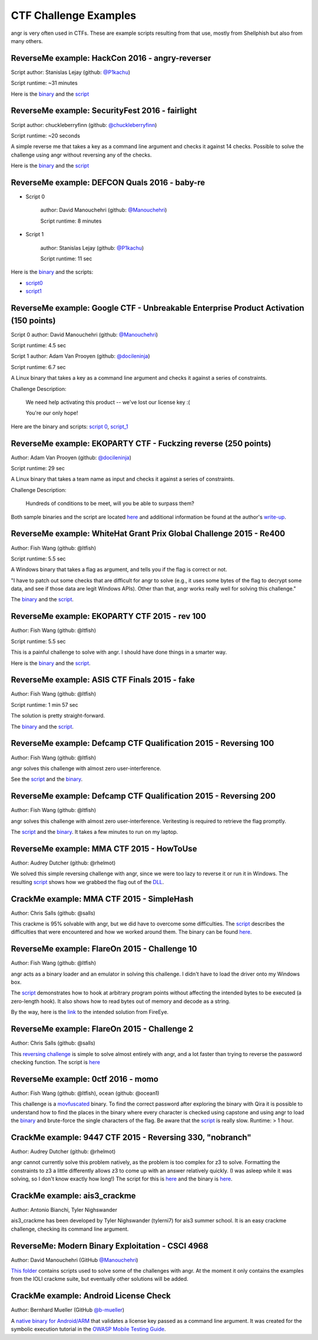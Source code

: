 CTF Challenge Examples
======================

angr is very often used in CTFs. These are example scripts resulting from that
use, mostly from Shellphish but also from many others.

ReverseMe example: HackCon 2016 - angry-reverser
------------------------------------------------

Script author: Stanislas Lejay (github: `@P1kachu
<https://github.com/P1kachu>`_\ )

Script runtime: ~31 minutes

Here is the `binary
<https://github.com/angr/angr-doc/tree/master/examples/hackcon2016_angry-reverser/yolomolo>`_
and the `script
<https://github.com/angr/angr-doc/tree/master/examples/hackcon2016_angry-reverser/solve.py>`_

ReverseMe example: SecurityFest 2016 - fairlight
------------------------------------------------

Script author: chuckleberryfinn (github: `@chuckleberryfinn
<https://github.com/chuckleberryfinn>`_\ )

Script runtime: ~20 seconds

A simple reverse me that takes a key as a command line argument and checks it
against 14 checks. Possible to solve the challenge using angr without reversing
any of the checks.

Here is the `binary
<https://github.com/angr/angr-doc/tree/master/examples/securityfest_fairlight/fairlight>`_
and the `script
<https://github.com/angr/angr-doc/tree/master/examples/securityfest_fairlight/solve.py>`_

ReverseMe example: DEFCON Quals 2016 - baby-re
----------------------------------------------


* Script 0

    author: David Manouchehri (github: `@Manouchehri <https://github.com/Manouchehri>`_\ )

    Script runtime: 8 minutes

* Script 1

    author: Stanislas Lejay (github: `@P1kachu <https://github.com/P1kachu>`_\ )

    Script runtime: 11 sec

Here is the `binary
<https://github.com/angr/angr-doc/blob/master/examples/defcon2016quals_baby-re_1/baby-re>`_
and the scripts:


* `script0 <https://github.com/angr/angr-doc/tree/master/examples/defcon2016quals_baby-re_0/solve.py>`_
* `script1 <https://github.com/angr/angr-doc/tree/master/examples/defcon2016quals_baby-re_1/solve.py>`_

ReverseMe example: Google CTF - Unbreakable Enterprise Product Activation (150 points)
--------------------------------------------------------------------------------------

Script 0 author: David Manouchehri (github: `@Manouchehri <https://github.com/Manouchehri>`_\ )

Script runtime: 4.5 sec

Script 1 author: Adam Van Prooyen (github: `@docileninja <https://github.com/docileninja>`_\ )

Script runtime: 6.7 sec

A Linux binary that takes a key as a command line argument and checks it against
a series of constraints.

Challenge Description:

..

   We need help activating this product -- we've lost our license key :(

   You're our only hope!


Here are the binary and scripts: `script 0
<https://github.com/angr/angr-doc/tree/master/examples/google2016_unbreakable_0>`_\
, `script_1
<https://github.com/angr/angr-doc/tree/master/examples/google2016_unbreakable_1>`_

ReverseMe example: EKOPARTY CTF - Fuckzing reverse (250 points)
---------------------------------------------------------------

Author: Adam Van Prooyen (github: `@docileninja <https://github.com/docileninja>`_\ )

Script runtime: 29 sec

A Linux binary that takes a team name as input and checks it against a series of
constraints.

Challenge Description:

..

   Hundreds of conditions to be meet, will you be able to surpass them?


Both sample binaries and the script are located `here
<https://github.com/angr/angr-doc/tree/master/examples/ekopartyctf2016_rev250>`_
and additional information be found at the author's `write-up
<http://van.prooyen.com/reversing/2016/10/30/Fuckzing-reverse-Writeup.html>`_.

ReverseMe example: WhiteHat Grant Prix Global Challenge 2015 - Re400
--------------------------------------------------------------------

Author: Fish Wang (github: @ltfish)

Script runtime: 5.5 sec

A Windows binary that takes a flag as argument, and tells you if the flag is
correct or not.

"I have to patch out some checks that are difficult for angr to solve (e.g., it
uses some bytes of the flag to decrypt some data, and see if those data are
legit Windows APIs). Other than that, angr works really well for solving this
challenge."

The `binary
<https://github.com/angr/angr-doc/tree/master/examples/whitehatvn2015_re400/re400.exe>`_
and the `script
<https://github.com/angr/angr-doc/tree/master/examples/whitehatvn2015_re400/solve.py>`_.

ReverseMe example: EKOPARTY CTF 2015 - rev 100
----------------------------------------------

Author: Fish Wang (github: @ltfish)

Script runtime: 5.5 sec

This is a painful challenge to solve with angr. I should have done things in a
smarter way.

Here is the `binary
<https://github.com/angr/angr-doc/tree/master/examples/ekopartyctf2015_rev100/counter>`_
and the `script
<https://github.com/angr/angr-doc/tree/master/examples/ekopartyctf2015_rev100/solve.py>`_.

ReverseMe example: ASIS CTF Finals 2015 - fake
----------------------------------------------

Author: Fish Wang (github: @ltfish)

Script runtime: 1 min 57 sec

The solution is pretty straight-forward.

The `binary
<https://github.com/angr/angr-doc/tree/master/examples/asisctffinals2015_fake/fake>`_
and the `script
<https://github.com/angr/angr-doc/tree/master/examples/asisctffinals2015_fake/solve.py>`_.

ReverseMe example: Defcamp CTF Qualification 2015 - Reversing 100
-----------------------------------------------------------------

Author: Fish Wang (github: @ltfish)

angr solves this challenge with almost zero user-interference.

See the `script
<https://github.com/angr/angr-doc/tree/master/examples/defcamp_r100/solve.py>`_
and the `binary
<https://github.com/angr/angr-doc/tree/master/examples/defcamp_r100/r100>`_.

ReverseMe example: Defcamp CTF Qualification 2015 - Reversing 200
-----------------------------------------------------------------

Author: Fish Wang (github: @ltfish)

angr solves this challenge with almost zero user-interference. Veritesting is
required to retrieve the flag promptly.

The `script
<https://github.com/angr/angr-doc/tree/master/examples/defcamp_r200/solve.py>`_
and the `binary
<https://github.com/angr/angr-doc/tree/master/examples/defcamp_r200/r200>`_. It
takes a few minutes to run on my laptop.

ReverseMe example: MMA CTF 2015 - HowToUse
------------------------------------------

Author: Audrey Dutcher (github: @rhelmot)

We solved this simple reversing challenge with angr, since we were too lazy to
reverse it or run it in Windows. The resulting `script
<https://github.com/angr/angr-doc/tree/master/examples/mma_howtouse/solve.py>`_
shows how we grabbed the flag out of the `DLL
<https://github.com/angr/angr-doc/tree/master/examples/mma_howtouse/howtouse.dll>`_.

CrackMe example: MMA CTF 2015 - SimpleHash
------------------------------------------

Author: Chris Salls (github: @salls)

This crackme is 95% solvable with angr, but we did have to overcome some
difficulties. The `script
<https://github.com/angr/angr-doc/tree/master/examples/mma_simplehash/solve.py>`_
describes the difficulties that were encountered and how we worked around them.
The binary can be found `here
<https://github.com/angr/angr-doc/tree/master/examples/mma_simplehash/simple_hash>`_.

ReverseMe example: FlareOn 2015 - Challenge 10
----------------------------------------------

Author: Fish Wang (github: @ltfish)

angr acts as a binary loader and an emulator in solving this challenge. I didn't
have to load the driver onto my Windows box.

The `script
<https://github.com/angr/angr-doc/tree/master/examples/flareon2015_10/solve.py>`_
demonstrates how to hook at arbitrary program points without affecting the
intended bytes to be executed (a zero-length hook). It also shows how to read
bytes out of memory and decode as a string.

By the way, here is the `link
<https://www.fireeye.com/content/dam/fireeye-www/global/en/blog/threat-research/flareon/2015solution10.pdf>`_
to the intended solution from FireEye.

ReverseMe example: FlareOn 2015 - Challenge 2
---------------------------------------------

Author: Chris Salls (github: @salls)

This `reversing challenge
<https://github.com/angr/angr-doc/tree/master/examples/flareon2015_2/very_success>`_
is simple to solve almost entirely with angr, and a lot faster than trying to
reverse the password checking function. The script is `here
<https://github.com/angr/angr-doc/tree/master/examples/flareon2015_2/solve.py>`_

ReverseMe example: 0ctf 2016 - momo
-----------------------------------

Author: Fish Wang (github: @ltfish), ocean (github: @ocean1)

This challenge is a `movfuscated <https://github.com/xoreaxeaxeax/movfuscator>`_
binary. To find the correct password after exploring the binary with Qira it is
possible to understand how to find the places in the binary where every
character is checked using capstone and using angr to load the `binary
<https://github.com/angr/angr-doc/blob/master/examples/0ctf_momo_3/solve.py>`_
and brute-force the single characters of the flag. Be aware that the `script
<https://github.com/angr/angr-doc/blob/master/examples/0ctf_momo_3/solve.py>`_
is really slow. Runtime: > 1 hour.

CrackMe example: 9447 CTF 2015 - Reversing 330, "nobranch"
----------------------------------------------------------

Author: Audrey Dutcher (github: @rhelmot)

angr cannot currently solve this problem natively, as the problem is too complex
for z3 to solve. Formatting the constraints to z3 a little differently allows z3
to come up with an answer relatively quickly. (I was asleep while it was
solving, so I don't know exactly how long!) The script for this is `here
<https://github.com/angr/angr-doc/tree/master/examples/9447_nobranch/solve.py>`_
and the binary is `here
<https://github.com/angr/angr-doc/tree/master/examples/9447_nobranch/nobranch>`_.

CrackMe example: ais3_crackme
-----------------------------

Author: Antonio Bianchi, Tyler Nighswander

ais3_crackme has been developed by Tyler Nighswander (tylerni7) for ais3 summer
school. It is an easy crackme challenge, checking its command line argument.

ReverseMe: Modern Binary Exploitation - CSCI 4968
-------------------------------------------------

Author: David Manouchehri (GitHub `@Manouchehri <https://github.com/Manouchehri>`_\ )

`This folder
<https://github.com/angr/angr-doc/tree/master/examples/CSCI-4968-MBE/challenges>`_
contains scripts used to solve some of the challenges with angr. At the moment
it only contains the examples from the IOLI crackme suite, but eventually other
solutions will be added.

CrackMe example: Android License Check
--------------------------------------

Author: Bernhard Mueller (GitHub `@b-mueller
<https://github.com/angr/angr-doc/tree/master/examples/>`_\ )

A `native binary for Android/ARM
<https://github.com/angr/angr-doc/tree/master/examples/android_arm_license_validation>`_
that validates a license key passed as a command line argument. It was created
for the symbolic execution tutorial in the `OWASP Mobile Testing Guide
<https://github.com/OWASP/owasp-mstg/>`_.
